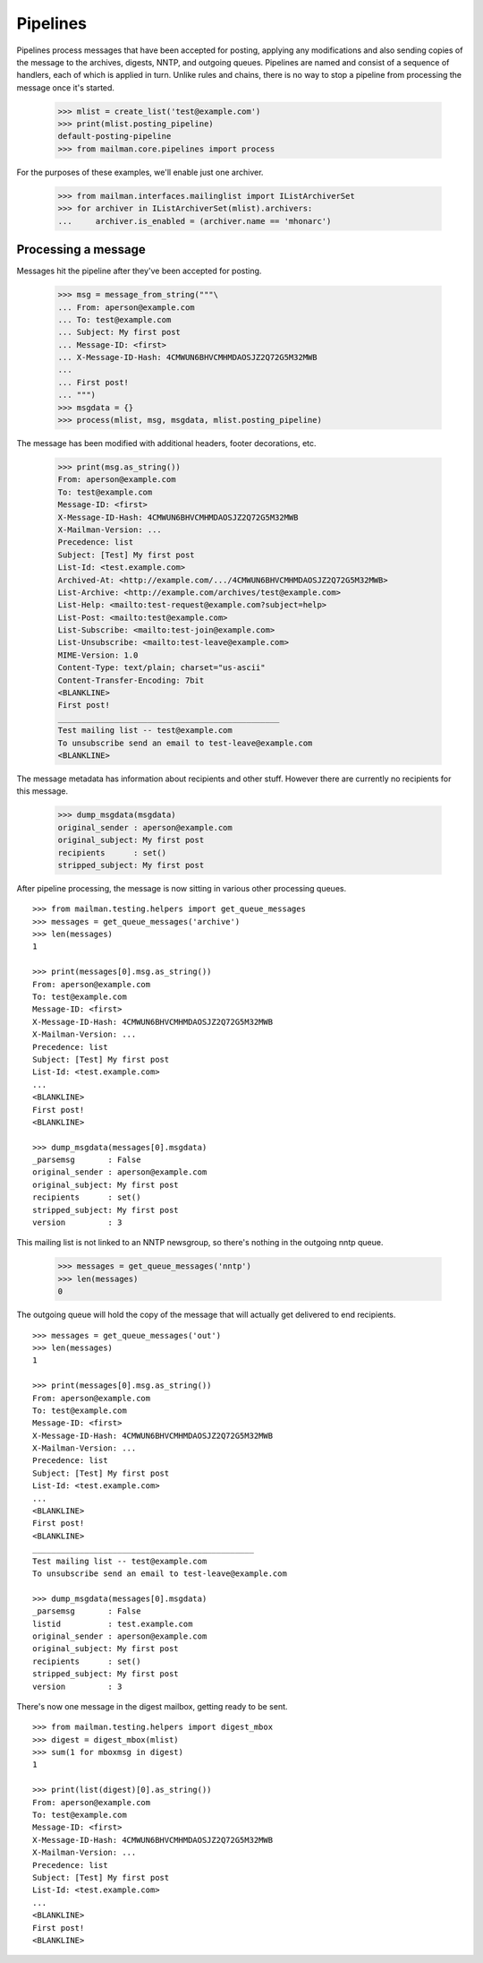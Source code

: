 =========
Pipelines
=========

Pipelines process messages that have been accepted for posting, applying any
modifications and also sending copies of the message to the archives, digests,
NNTP, and outgoing queues.  Pipelines are named and consist of a sequence of
handlers, each of which is applied in turn.  Unlike rules and chains, there is
no way to stop a pipeline from processing the message once it's started.

    >>> mlist = create_list('test@example.com')
    >>> print(mlist.posting_pipeline)
    default-posting-pipeline
    >>> from mailman.core.pipelines import process

For the purposes of these examples, we'll enable just one archiver.

    >>> from mailman.interfaces.mailinglist import IListArchiverSet
    >>> for archiver in IListArchiverSet(mlist).archivers:
    ...     archiver.is_enabled = (archiver.name == 'mhonarc')


Processing a message
====================

Messages hit the pipeline after they've been accepted for posting.

    >>> msg = message_from_string("""\
    ... From: aperson@example.com
    ... To: test@example.com
    ... Subject: My first post
    ... Message-ID: <first>
    ... X-Message-ID-Hash: 4CMWUN6BHVCMHMDAOSJZ2Q72G5M32MWB
    ...
    ... First post!
    ... """)
    >>> msgdata = {}
    >>> process(mlist, msg, msgdata, mlist.posting_pipeline)

The message has been modified with additional headers, footer decorations,
etc.

    >>> print(msg.as_string())
    From: aperson@example.com
    To: test@example.com
    Message-ID: <first>
    X-Message-ID-Hash: 4CMWUN6BHVCMHMDAOSJZ2Q72G5M32MWB
    X-Mailman-Version: ...
    Precedence: list
    Subject: [Test] My first post
    List-Id: <test.example.com>
    Archived-At: <http://example.com/.../4CMWUN6BHVCMHMDAOSJZ2Q72G5M32MWB>
    List-Archive: <http://example.com/archives/test@example.com>
    List-Help: <mailto:test-request@example.com?subject=help>
    List-Post: <mailto:test@example.com>
    List-Subscribe: <mailto:test-join@example.com>
    List-Unsubscribe: <mailto:test-leave@example.com>
    MIME-Version: 1.0
    Content-Type: text/plain; charset="us-ascii"
    Content-Transfer-Encoding: 7bit
    <BLANKLINE>
    First post!
    _______________________________________________
    Test mailing list -- test@example.com
    To unsubscribe send an email to test-leave@example.com
    <BLANKLINE>

The message metadata has information about recipients and other stuff.
However there are currently no recipients for this message.

    >>> dump_msgdata(msgdata)
    original_sender : aperson@example.com
    original_subject: My first post
    recipients      : set()
    stripped_subject: My first post

After pipeline processing, the message is now sitting in various other
processing queues.
::

    >>> from mailman.testing.helpers import get_queue_messages
    >>> messages = get_queue_messages('archive')
    >>> len(messages)
    1

    >>> print(messages[0].msg.as_string())
    From: aperson@example.com
    To: test@example.com
    Message-ID: <first>
    X-Message-ID-Hash: 4CMWUN6BHVCMHMDAOSJZ2Q72G5M32MWB
    X-Mailman-Version: ...
    Precedence: list
    Subject: [Test] My first post
    List-Id: <test.example.com>
    ...
    <BLANKLINE>
    First post!
    <BLANKLINE>

    >>> dump_msgdata(messages[0].msgdata)
    _parsemsg       : False
    original_sender : aperson@example.com
    original_subject: My first post
    recipients      : set()
    stripped_subject: My first post
    version         : 3

This mailing list is not linked to an NNTP newsgroup, so there's nothing in
the outgoing nntp queue.

    >>> messages = get_queue_messages('nntp')
    >>> len(messages)
    0

The outgoing queue will hold the copy of the message that will actually get
delivered to end recipients.
::

    >>> messages = get_queue_messages('out')
    >>> len(messages)
    1

    >>> print(messages[0].msg.as_string())
    From: aperson@example.com
    To: test@example.com
    Message-ID: <first>
    X-Message-ID-Hash: 4CMWUN6BHVCMHMDAOSJZ2Q72G5M32MWB
    X-Mailman-Version: ...
    Precedence: list
    Subject: [Test] My first post
    List-Id: <test.example.com>
    ...
    <BLANKLINE>
    First post!
    <BLANKLINE>
    _______________________________________________
    Test mailing list -- test@example.com
    To unsubscribe send an email to test-leave@example.com

    >>> dump_msgdata(messages[0].msgdata)
    _parsemsg       : False
    listid          : test.example.com
    original_sender : aperson@example.com
    original_subject: My first post
    recipients      : set()
    stripped_subject: My first post
    version         : 3

There's now one message in the digest mailbox, getting ready to be sent.
::

    >>> from mailman.testing.helpers import digest_mbox
    >>> digest = digest_mbox(mlist)
    >>> sum(1 for mboxmsg in digest)
    1

    >>> print(list(digest)[0].as_string())
    From: aperson@example.com
    To: test@example.com
    Message-ID: <first>
    X-Message-ID-Hash: 4CMWUN6BHVCMHMDAOSJZ2Q72G5M32MWB
    X-Mailman-Version: ...
    Precedence: list
    Subject: [Test] My first post
    List-Id: <test.example.com>
    ...
    <BLANKLINE>
    First post!
    <BLANKLINE>
